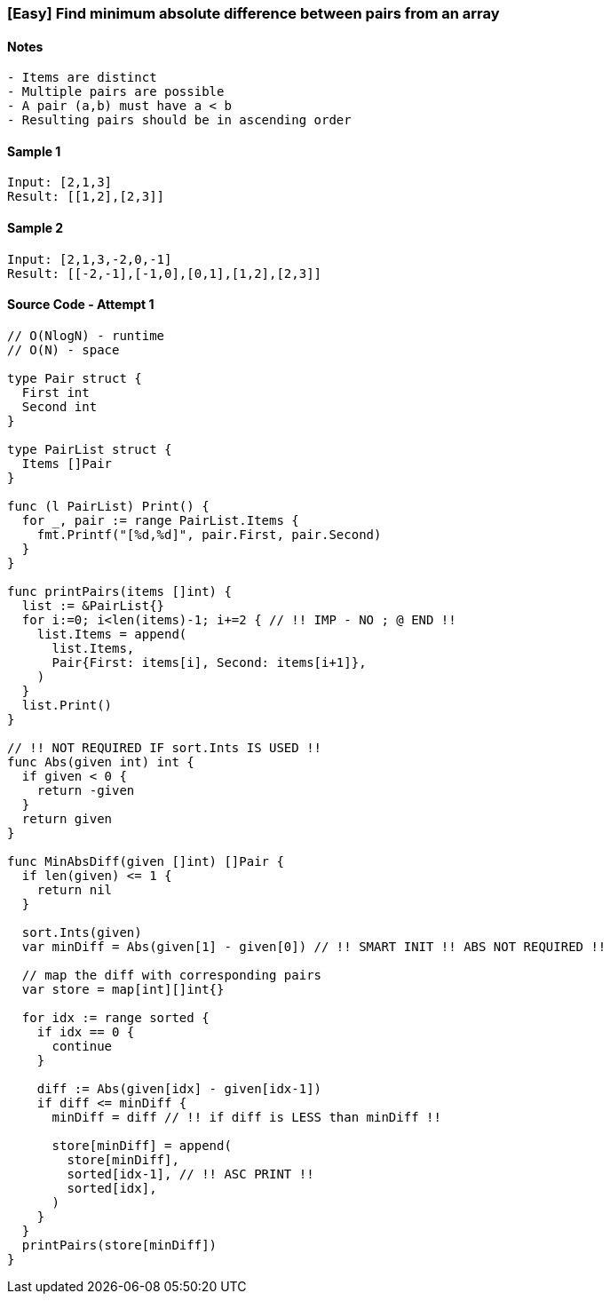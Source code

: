 === [Easy] Find minimum absolute difference between pairs from an array

==== Notes
[source, bash]
----
- Items are distinct
- Multiple pairs are possible
- A pair (a,b) must have a < b
- Resulting pairs should be in ascending order
----

==== Sample 1
[source, bash]
----
Input: [2,1,3]
Result: [[1,2],[2,3]]
----

==== Sample 2
[source, bash]
----
Input: [2,1,3,-2,0,-1]
Result: [[-2,-1],[-1,0],[0,1],[1,2],[2,3]]
----

==== Source Code - Attempt 1
[source, go]
----
// O(NlogN) - runtime
// O(N) - space

type Pair struct {
  First int
  Second int
}

type PairList struct {
  Items []Pair
}

func (l PairList) Print() {
  for _, pair := range PairList.Items {
    fmt.Printf("[%d,%d]", pair.First, pair.Second)
  }
}

func printPairs(items []int) {
  list := &PairList{}
  for i:=0; i<len(items)-1; i+=2 { // !! IMP - NO ; @ END !!
    list.Items = append(
      list.Items, 
      Pair{First: items[i], Second: items[i+1]},
    )
  }
  list.Print()
}

// !! NOT REQUIRED IF sort.Ints IS USED !!
func Abs(given int) int {
  if given < 0 {
    return -given
  }
  return given
}

func MinAbsDiff(given []int) []Pair {
  if len(given) <= 1 {
    return nil
  }
  
  sort.Ints(given)
  var minDiff = Abs(given[1] - given[0]) // !! SMART INIT !! ABS NOT REQUIRED !!
  
  // map the diff with corresponding pairs
  var store = map[int][]int{}
  
  for idx := range sorted {
    if idx == 0 {
      continue
    }
    
    diff := Abs(given[idx] - given[idx-1])
    if diff <= minDiff {
      minDiff = diff // !! if diff is LESS than minDiff !!

      store[minDiff] = append(
        store[minDiff],
        sorted[idx-1], // !! ASC PRINT !!
        sorted[idx],
      )
    }
  }
  printPairs(store[minDiff])
}
----
